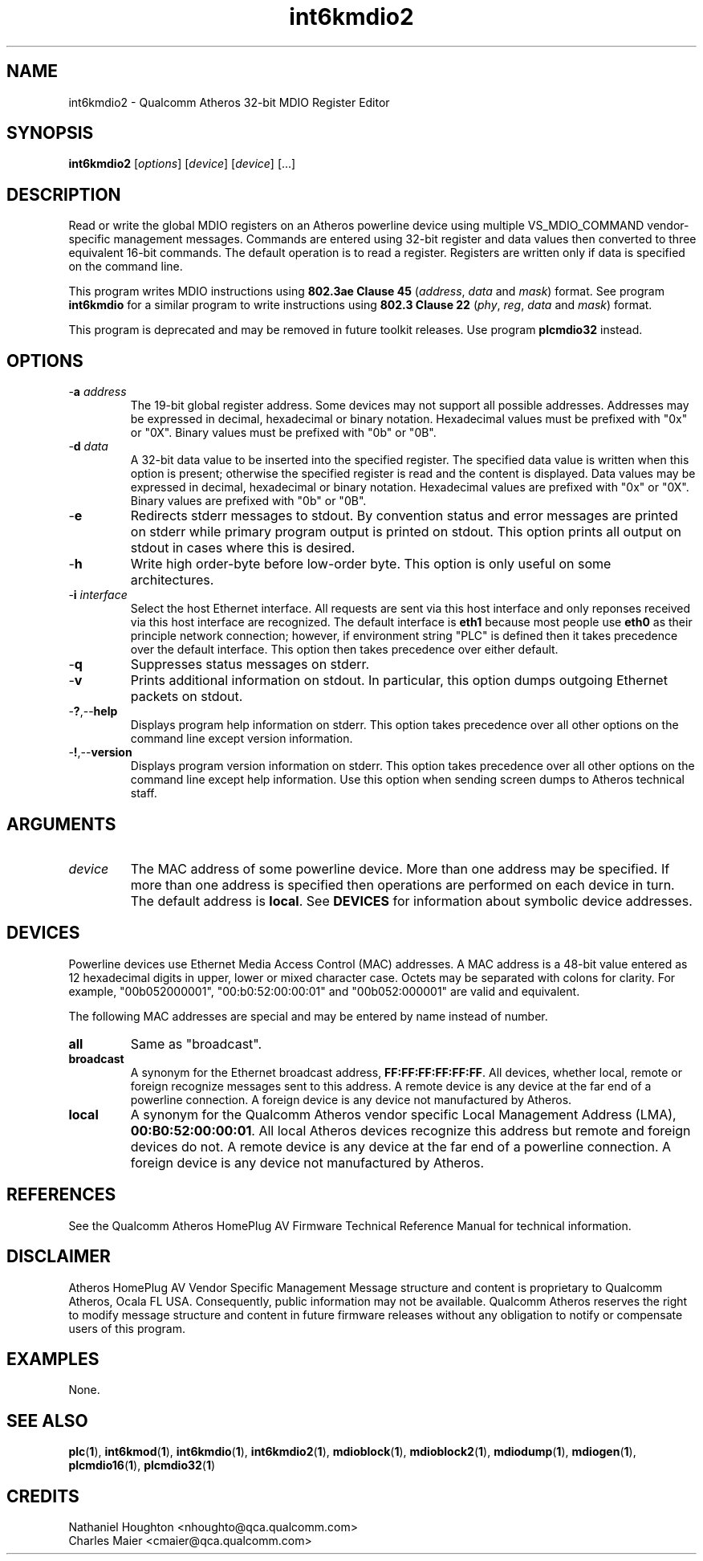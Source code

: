 .TH int6kmdio2 1 "April 2013" "open-plc-utils-0.0.2" "Qualcomm Atheros Open Powerline Toolkit"

.SH NAME
int6kmdio2 - Qualcomm Atheros 32-bit MDIO Register Editor 

.SH SYNOPSIS
.BR int6kmdio2
.RI [ options ]
.RI [ device ]
.RI [ device ]
[...]

.SH DESCRIPTION
Read or write the global MDIO registers on an Atheros powerline device using multiple VS_MDIO_COMMAND vendor-specific management messages.
Commands are entered using 32-bit register and data values then converted to three equivalent 16-bit commands.
The default operation is to read a register.
Registers are written only if data is specified on the command line.

.PP
This program writes MDIO instructions using \fB802.3ae Clause 45\fR (\fIaddress\fR, \fIdata\fR and \fImask\fR) format.
See program \fBint6kmdio\fR for a similar program to write instructions using \fB802.3 Clause 22\fR (\fIphy\fR, \fIreg\fR, \fIdata\fR and \fImask\fR) format.

.PP
This program is deprecated and may be removed in future toolkit releases.
Use program \fBplcmdio32\fR instead.

.SH OPTIONS

.TP
-\fBa \fIaddress\fR
The 19-bit global register address.
Some devices may not support all possible addresses.
Addresses may be expressed in decimal, hexadecimal or binary notation.
Hexadecimal values must be prefixed with "0x" or "0X".
Binary values must be prefixed with "0b" or "0B".

.TP
-\fBd \fIdata\fR
A 32-bit data value to be inserted into the specified register.
The specified data value is written when this option is present; otherwise the specified register is read and the content is displayed.
Data values may be expressed in decimal, hexadecimal or binary notation.
Hexadecimal values are prefixed with "0x" or "0X".
Binary values are prefixed with "0b" or "0B".

.TP
.RB - e
Redirects stderr messages to stdout.
By convention status and error messages are printed on stderr while primary program output is printed on stdout.
This option prints all output on stdout in cases where this is desired.

.TP
.RB - h
Write high order-byte before low-order byte.
This option is only useful on some architectures.

.TP
-\fBi \fIinterface\fR
Select the host Ethernet interface.
All requests are sent via this host interface and only reponses received via this host interface are recognized.
The default interface is \fBeth1\fR because most people use \fBeth0\fR as their principle network connection; 
however, if environment string "PLC" is defined then it takes precedence over the default interface.
This option then takes precedence over either default.

.TP
.RB - q
Suppresses status messages on stderr.

.TP
.RB - v
Prints additional information on stdout.
In particular, this option dumps outgoing Ethernet packets on stdout.

.TP
.RB - ? ,-- help   
Displays program help information on stderr.
This option takes precedence over all other options on the command line except version information.

.TP
.RB - ! ,-- version
Displays program version information on stderr.
This option takes precedence over all other options on the command line except help information.
Use this option when sending screen dumps to Atheros technical staff.

.SH ARGUMENTS

.TP
.IR device
The MAC address of some powerline device.
More than one address may be specified.
If more than one address is specified then operations are performed on each device in turn.
The default address is \fBlocal\fR.
See \fBDEVICES\fR for information about symbolic device addresses.

.SH DEVICES
Powerline devices use Ethernet Media Access Control (MAC) addresses.
A MAC address is a 48-bit value entered as 12 hexadecimal digits in upper, lower or mixed character case.
Octets may be separated with colons for clarity.
For example, "00b052000001", "00:b0:52:00:00:01" and "00b052:000001" are valid and equivalent.

.PP
The following MAC addresses are special and may be entered by name instead of number.

.TP
.BR all
Same as "broadcast".

.TP
.BR broadcast
A synonym for the Ethernet broadcast address, \fBFF:FF:FF:FF:FF:FF\fR.
All devices, whether local, remote or foreign recognize messages sent to this address.
A remote device is any device at the far end of a powerline connection.
A foreign device is any device not manufactured by Atheros.

.TP
.BR local
A synonym for the Qualcomm Atheros vendor specific Local Management Address (LMA), \fB00:B0:52:00:00:01\fR.
All local Atheros devices recognize this address but remote and foreign devices do not.
A remote device is any device at the far end of a powerline connection.
A foreign device is any device not manufactured by Atheros.

.SH REFERENCES
See the Qualcomm Atheros HomePlug AV Firmware Technical Reference Manual for technical information.

.SH DISCLAIMER
Atheros HomePlug AV Vendor Specific Management Message structure and content is proprietary to Qualcomm Atheros, Ocala FL USA.
Consequently, public information may not be available.
Qualcomm Atheros reserves the right to modify message structure and content in future firmware releases without any obligation to notify or compensate users of this program.

.SH EXAMPLES
None.

.SH SEE ALSO
.BR plc ( 1 ),
.BR int6kmod ( 1 ),
.BR int6kmdio ( 1 ),
.BR int6kmdio2 ( 1 ),
.BR mdioblock ( 1 ),
.BR mdioblock2 ( 1 ),
.BR mdiodump ( 1 ),
.BR mdiogen ( 1 ),
.BR plcmdio16 ( 1 ),
.BR plcmdio32 ( 1 )

.SH CREDITS
 Nathaniel Houghton <nhoughto@qca.qualcomm.com>
 Charles Maier <cmaier@qca.qualcomm.com>

